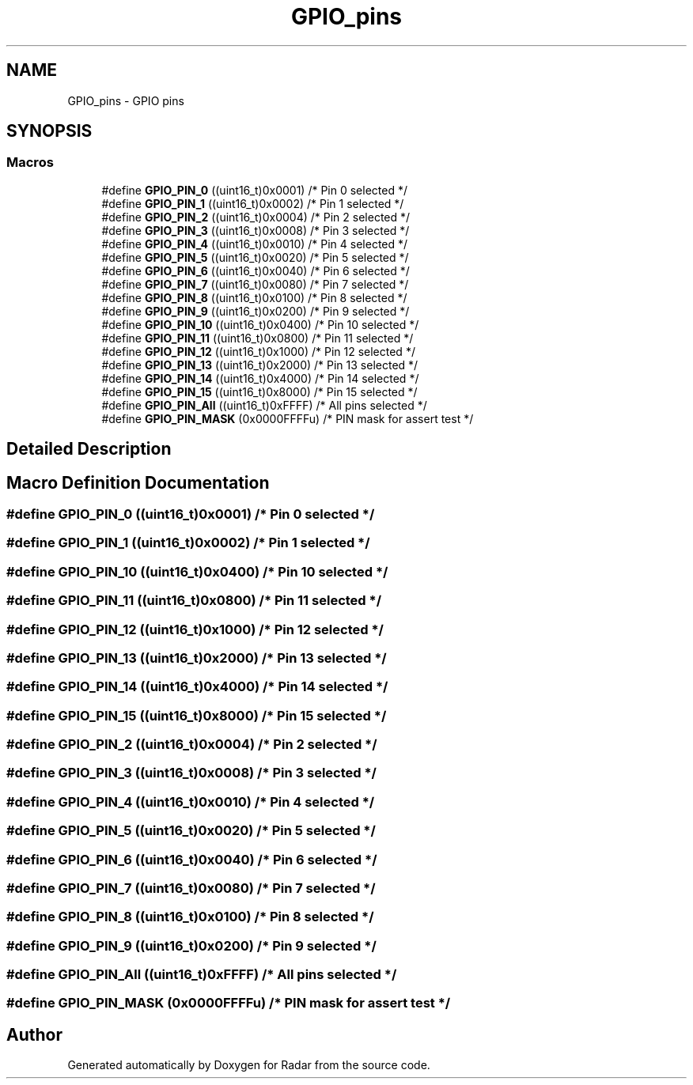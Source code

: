 .TH "GPIO_pins" 3 "Version 1.0.0" "Radar" \" -*- nroff -*-
.ad l
.nh
.SH NAME
GPIO_pins \- GPIO pins
.SH SYNOPSIS
.br
.PP
.SS "Macros"

.in +1c
.ti -1c
.RI "#define \fBGPIO_PIN_0\fP   ((uint16_t)0x0001)  /* Pin 0 selected    */"
.br
.ti -1c
.RI "#define \fBGPIO_PIN_1\fP   ((uint16_t)0x0002)  /* Pin 1 selected    */"
.br
.ti -1c
.RI "#define \fBGPIO_PIN_2\fP   ((uint16_t)0x0004)  /* Pin 2 selected    */"
.br
.ti -1c
.RI "#define \fBGPIO_PIN_3\fP   ((uint16_t)0x0008)  /* Pin 3 selected    */"
.br
.ti -1c
.RI "#define \fBGPIO_PIN_4\fP   ((uint16_t)0x0010)  /* Pin 4 selected    */"
.br
.ti -1c
.RI "#define \fBGPIO_PIN_5\fP   ((uint16_t)0x0020)  /* Pin 5 selected    */"
.br
.ti -1c
.RI "#define \fBGPIO_PIN_6\fP   ((uint16_t)0x0040)  /* Pin 6 selected    */"
.br
.ti -1c
.RI "#define \fBGPIO_PIN_7\fP   ((uint16_t)0x0080)  /* Pin 7 selected    */"
.br
.ti -1c
.RI "#define \fBGPIO_PIN_8\fP   ((uint16_t)0x0100)  /* Pin 8 selected    */"
.br
.ti -1c
.RI "#define \fBGPIO_PIN_9\fP   ((uint16_t)0x0200)  /* Pin 9 selected    */"
.br
.ti -1c
.RI "#define \fBGPIO_PIN_10\fP   ((uint16_t)0x0400)  /* Pin 10 selected   */"
.br
.ti -1c
.RI "#define \fBGPIO_PIN_11\fP   ((uint16_t)0x0800)  /* Pin 11 selected   */"
.br
.ti -1c
.RI "#define \fBGPIO_PIN_12\fP   ((uint16_t)0x1000)  /* Pin 12 selected   */"
.br
.ti -1c
.RI "#define \fBGPIO_PIN_13\fP   ((uint16_t)0x2000)  /* Pin 13 selected   */"
.br
.ti -1c
.RI "#define \fBGPIO_PIN_14\fP   ((uint16_t)0x4000)  /* Pin 14 selected   */"
.br
.ti -1c
.RI "#define \fBGPIO_PIN_15\fP   ((uint16_t)0x8000)  /* Pin 15 selected   */"
.br
.ti -1c
.RI "#define \fBGPIO_PIN_All\fP   ((uint16_t)0xFFFF)  /* All pins selected */"
.br
.ti -1c
.RI "#define \fBGPIO_PIN_MASK\fP   (0x0000FFFFu) /* PIN mask for assert test */"
.br
.in -1c
.SH "Detailed Description"
.PP 

.SH "Macro Definition Documentation"
.PP 
.SS "#define GPIO_PIN_0   ((uint16_t)0x0001)  /* Pin 0 selected    */"

.SS "#define GPIO_PIN_1   ((uint16_t)0x0002)  /* Pin 1 selected    */"

.SS "#define GPIO_PIN_10   ((uint16_t)0x0400)  /* Pin 10 selected   */"

.SS "#define GPIO_PIN_11   ((uint16_t)0x0800)  /* Pin 11 selected   */"

.SS "#define GPIO_PIN_12   ((uint16_t)0x1000)  /* Pin 12 selected   */"

.SS "#define GPIO_PIN_13   ((uint16_t)0x2000)  /* Pin 13 selected   */"

.SS "#define GPIO_PIN_14   ((uint16_t)0x4000)  /* Pin 14 selected   */"

.SS "#define GPIO_PIN_15   ((uint16_t)0x8000)  /* Pin 15 selected   */"

.SS "#define GPIO_PIN_2   ((uint16_t)0x0004)  /* Pin 2 selected    */"

.SS "#define GPIO_PIN_3   ((uint16_t)0x0008)  /* Pin 3 selected    */"

.SS "#define GPIO_PIN_4   ((uint16_t)0x0010)  /* Pin 4 selected    */"

.SS "#define GPIO_PIN_5   ((uint16_t)0x0020)  /* Pin 5 selected    */"

.SS "#define GPIO_PIN_6   ((uint16_t)0x0040)  /* Pin 6 selected    */"

.SS "#define GPIO_PIN_7   ((uint16_t)0x0080)  /* Pin 7 selected    */"

.SS "#define GPIO_PIN_8   ((uint16_t)0x0100)  /* Pin 8 selected    */"

.SS "#define GPIO_PIN_9   ((uint16_t)0x0200)  /* Pin 9 selected    */"

.SS "#define GPIO_PIN_All   ((uint16_t)0xFFFF)  /* All pins selected */"

.SS "#define GPIO_PIN_MASK   (0x0000FFFFu) /* PIN mask for assert test */"

.SH "Author"
.PP 
Generated automatically by Doxygen for Radar from the source code\&.
